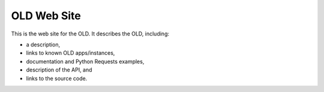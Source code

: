 ================================================================================
  OLD Web Site
================================================================================

This is the web site for the OLD. It describes the OLD, including:

- a description,
- links to known OLD apps/instances,
- documentation and Python Requests examples,
- description of the API, and
- links to the source code.

.. image:: https://github.com/jrwdunham/old-website/blob/master/images/OLD-website-screenshot.png

